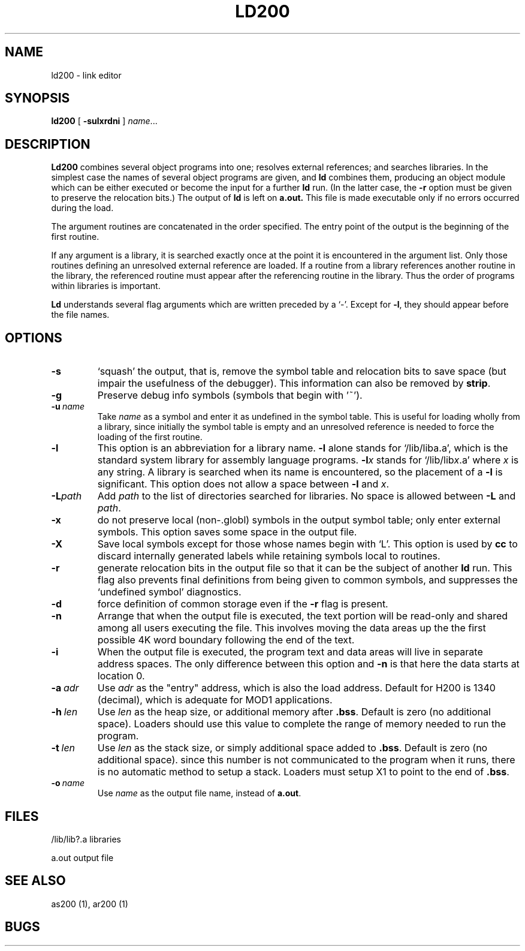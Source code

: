 .TH LD200 1 8/16/73 "binutils-H200" "Honeywell 200/2000 Tools"
.SH NAME
ld200  \-  link editor
.SH SYNOPSIS
.B ld200
[
.B \-sulxrdni
]
.IR name ...
.SH DESCRIPTION
.B Ld200
combines several
object programs into one; resolves external
references; and searches libraries.
In the simplest case the names of several object
programs are given, and
.B ld
combines them, producing
an object module which can be either executed or
become the input for a further
.B ld
run.
(In the latter case, the
.B \-r
option must be given
to preserve the relocation bits.)
The output of
.B ld
is left on
.B a.out.
This file is made executable
only if no errors occurred during the load.

The argument routines are concatenated in the order
specified.  The entry point of the output is the
beginning of the first routine.

If any argument is a library, it is searched exactly once
at the point it is encountered in the argument list.
Only those routines defining an unresolved external
reference are loaded.
If a routine from a library
references another routine in the library,
the referenced routine must appear after the
referencing routine in the library.
Thus the order of programs within libraries
is important.

.B Ld
understands several flag arguments which are written
preceded by a `\-'.
Except for \fB\-l\fR,
they should appear before the file names.

.SH OPTIONS
.TP
\fB\-s\fR
`squash' the output, that is, remove the symbol table
and relocation bits to save space (but impair the
usefulness of the debugger).
This information can also be removed by
.BR strip .
.TP
\fB\-g\fR
Preserve debug info symbols (symbols that begin with '~').
.TP
\fB\-u\fR\ \fIname\fR
Take \fIname\fR as a symbol and enter
it as undefined in the symbol table.  This is useful
for loading wholly from a library, since initially the symbol
table is empty and an unresolved reference is needed
to force the loading of the first routine.
.TP
\fB\-l\fR
This option is an abbreviation for a library name.
\fB\-l\fR
alone stands for `/lib/liba.a', which
is the standard system library for assembly language
programs.
\fB\-l\fIx\fR
stands for `/lib/lib\fIx\fR.a' where \fIx\fR is any string.
A library is searched when its name is encountered,
so the placement of a \fB\-l\fR
is significant. This option does not allow a space between
\fB\-l\fR and \fIx\fR.
.TP
\fB\-L\fIpath\fR
Add \fIpath\fR to the list of directories searched for libraries.
No space is allowed between \fB\-L\fR and \fIpath\fR.
.TP
\fB\-x\fR
do not preserve local
(non-.globl) symbols in the output symbol table; only enter
external symbols.
This option saves some space in the output file.
.TP
\fB\-X\fR
Save local symbols
except for those whose names begin with `L'.
This option is used by
.B cc
to discard internally generated labels while
retaining symbols local to routines.
.TP
\fB\-r\fR
generate relocation bits in the output file
so that it can be the subject of another
.B ld
run.
This flag also prevents final definitions from being
given to common symbols,
and suppresses the `undefined symbol' diagnostics.
.TP
\fB\-d\fR
force definition of common storage
even if the
.B \-r
flag is present.
.TP
\fB\-n\fR
Arrange that
when the output file is executed,
the text portion will be read-only and shared
among all users executing the file.
This involves moving the data areas up the the first
possible 4K word boundary following the
end of the text.
.TP
\fB\-i\fR
When the output file is executed, the program
text and data areas will live in separate address spaces.
The only difference between this option
and
.B \-n
is that here the data starts at location 0.
.TP
\fB\-a\fR\ \fIadr\fR
Use \fIadr\fR as the "entry" address, which is also the load address.
Default for H200 is 1340 (decimal), which is adequate for MOD1 applications.
.TP
\fB\-h\fR\ \fIlen\fR
Use \fIlen\fR as the heap size, or additional memory after \fB.bss\fR.
Default is zero (no additional space).
Loaders should use this value to complete the range of memory
needed to run the program.
.TP
\fB\-t\fR\ \fIlen\fR
Use \fIlen\fR as the stack size, or simply additional space added to \fB.bss\fR.
Default is zero (no additional space). since this number is not communicated
to the program when it runs, there is no automatic method to setup a stack.
Loaders must setup X1 to point to the end of \fB.bss\fR.
.TP
\fB\-o\fR\ \fIname\fR
Use \fIname\fR as the output file name, instead of \fBa.out\fR.
.PP
.SH FILES
/lib/lib?.a   libraries

a.out   output file
.SH "SEE ALSO"
as200 (1), ar200 (1)
.SH BUGS
